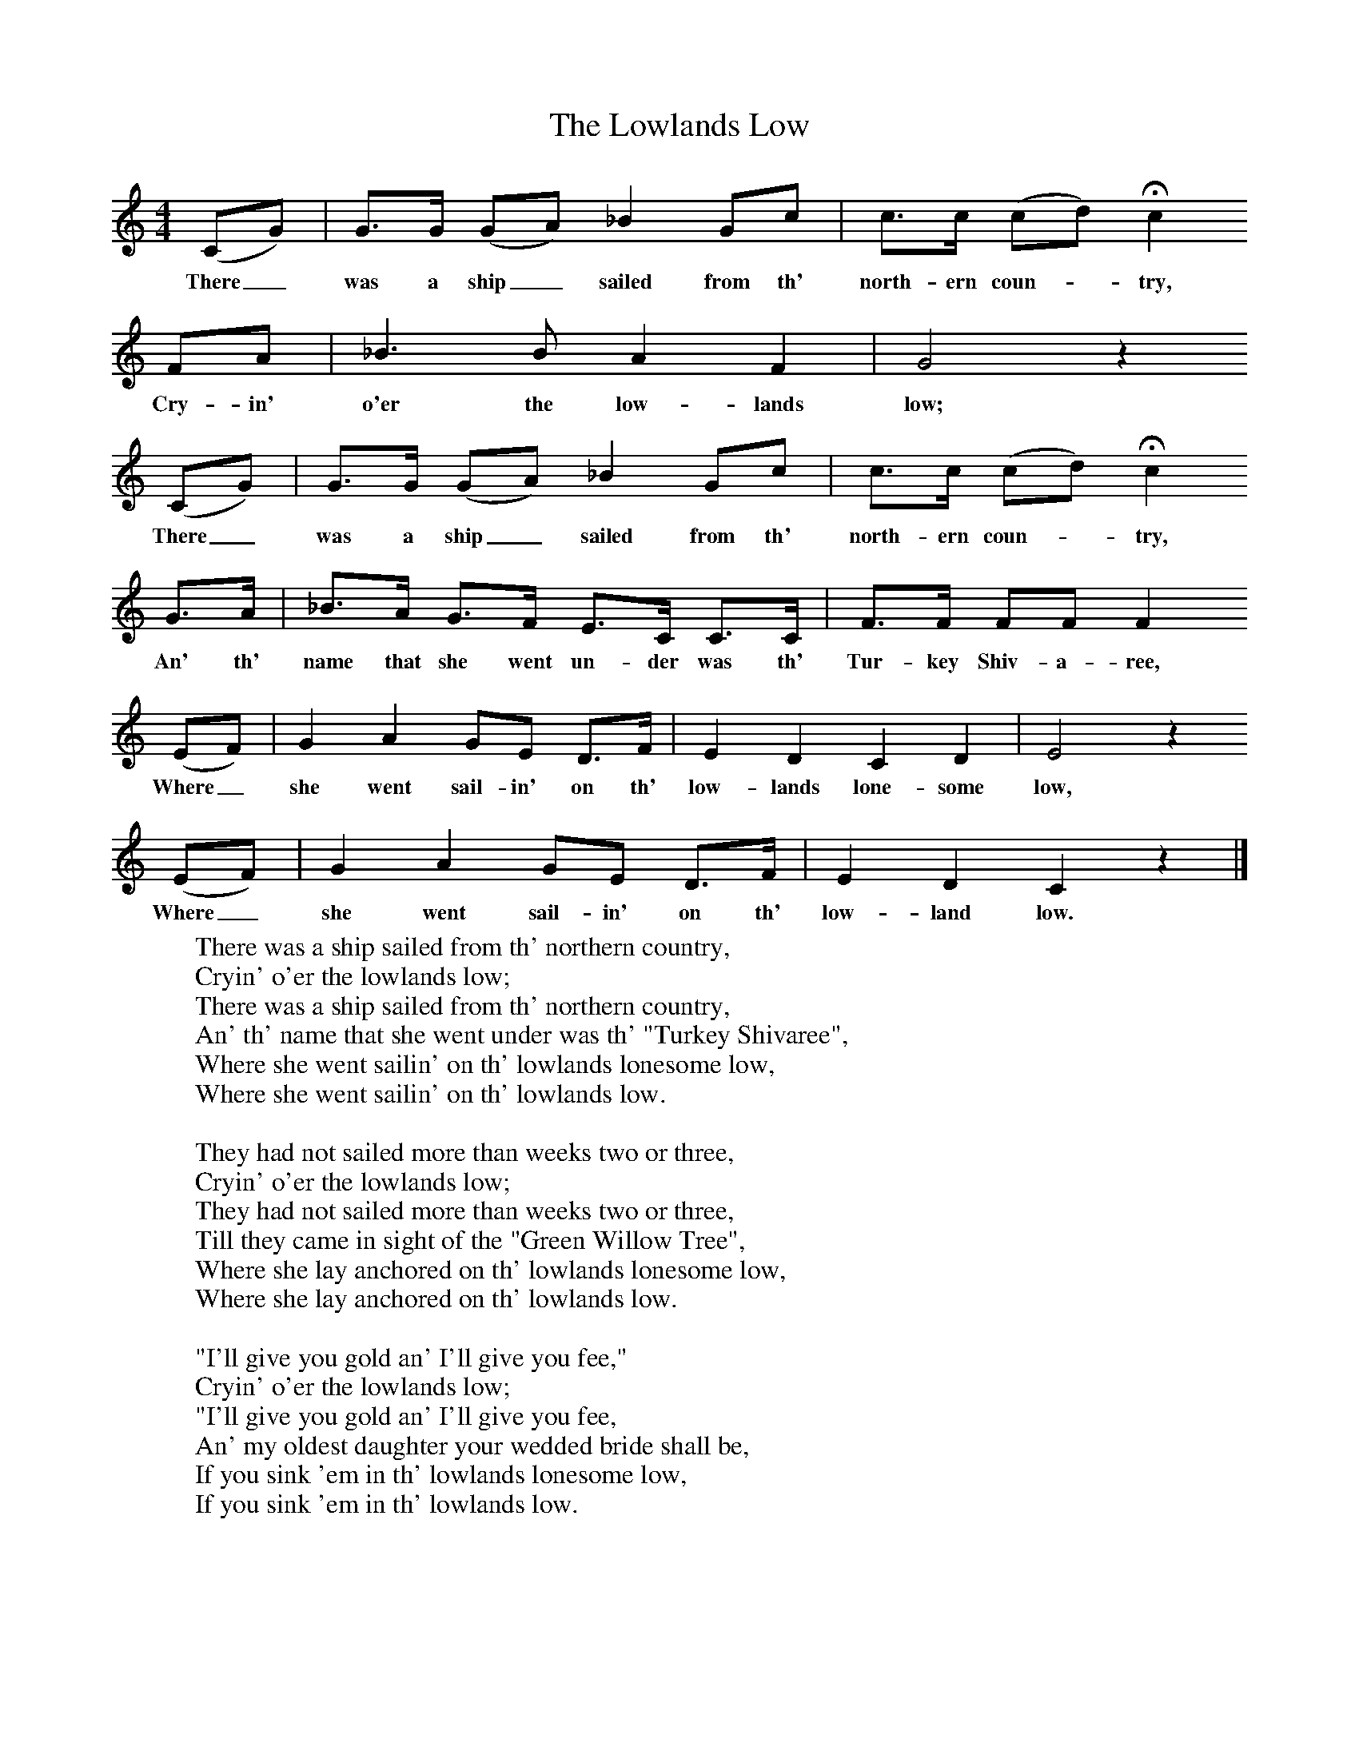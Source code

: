 X:1
T:The Lowlands Low
B:Randolph, V, 1982. Ozark Folksongs, Illinois Press, Urbana
S:Lewis Kelley, Cyclone, Mo., Aug 17 1931
Z:Randolph, V
F:http://www.folkinfo.org/songs
M:4/4     %Meter
L:1/8     %
K:C
(CG) |G3/2G/ (GA) _B2 Gc |c3/2c/ (cd) Hc2
w:There_ was a ship_ sailed from th' north-ern coun-*try,
FA  |_B3 B A2 F2  | G4 z2
w: Cry-in' o'er the low-lands low;
(CG) |G3/2G/ (GA) _B2 Gc |c3/2c/ (cd) Hc2
w:There_ was a ship_ sailed from th' north-ern coun-* try,
 G3/2A/ |_B3/2A/ G3/2F/ E3/2C/ C3/2C/ | F3/2F/ FF F2
w:An' th' name that she went un-der was th' Tur-key Shiv-a-ree,
(EF) |G2 A2 GE D3/2F/ |E2 D2 C2 D2 |E4 z2
w:Where_ she went sail-in' on th' low-lands lone-some low,
(EF) | G2 A2 GE D3/2F/ |E2 D2 C2 z2 |]
w:Where_ she went sail-in' on th' low-land low.
W:There was a ship sailed from th' northern country,
W:Cryin' o'er the lowlands low;
W:There was a ship sailed from th' northern country,
W:An' th' name that she went under was th' "Turkey Shivaree",
W:Where she went sailin' on th' lowlands lonesome low,
W:Where she went sailin' on th' lowlands low.
W:
W:They had not sailed more than weeks two or three,
W:Cryin' o'er the lowlands low;
W:They had not sailed more than weeks two or three,
W:Till they came in sight of the "Green Willow Tree",
W:Where she lay anchored on th' lowlands lonesome low,
W:Where she lay anchored on th' lowlands low.
W:
W:"I'll give you gold an' I'll give you fee,"
W:Cryin' o'er the lowlands low;
W:"I'll give you gold an' I'll give you fee,
W:An' my oldest daughter your wedded bride shall be,
W:If you sink 'em in th' lowlands lonesome low,
W:If you sink 'em in th' lowlands low.
W:
W:He bowed upon his breast an' off swum he,
W:Cryin' o'er the lowlands low;
W:He bowed upon his breast an' off swum he,
W:An' he came in sight of the "Green Willow Tree",
W:Where she lay anchored on th' lowlands lonesome low,
W:Where she lay anchored on th' lowlands low.
W:
W:Some was at hats an' some was at caps,
W:Cryin' o'er the lowlands low;
W:Some was at hats an' some was at caps,
W:An' some was a' stoppin' the salt-water gaps,
W:Where she lay anchored on th' lowlands lonesome low,
W:Where she lay anchored on th' lowlands low.
W:
W:This laddie had an instrument just fit for the use,
W:Cryin' o'er the lowlands low;
W:This laddie had an instrument just fit for the use,
W:For to put agin the cabin an' eleven holes to push,
W:To sink 'em in the lowlands lonesome low,
W:To sink 'em in the lowlands low.
W:
W:("An important stanza is missing here, but Mr Kelley assures me that he sunk 'em, all right")
W:
W:He bowed upon his breast an' back swum he,
W:Cryin' o'er the lowlands low;
W:He bowed upon his breast an' back swum he,
W:Till he come in sight of the "Turkey Shivaree",
W:Where she was sailin' on th' lowlands lonesome low,
W:Where she was sailin' on th' lowlands low.
W:
W:"Oh captain, oh captain, come take me on board,"
W:Cryin' o'er the lowlands low;
W:"Oh captain, oh captain, come take me on board,
W:An' be to me as good as your word,
W:For I sunk 'em in th' lowlands lonesome low,
W:For I sunk 'em in th' lowlands low."
W:
W:"Oh no, oh no, I cain't take you on board,"
W:Cryin' o'er the lowlands low;
W:"Oh no, oh no, I cain't take you on board,
W:An' be unto you as good as my word,
W:Though you sunk 'em in th' lowlands lonesome low,
W:Though you sunk 'em in th' lowlands low."
W:
W:"Now, if it warn't for the virtue of your crew,"
W:Cryin' o'er the lowlands low;
W:"Now, if it warn't for the virtue of your crew,
W:I'd do unto you as I done unto them,
W:I'd sink you in th' lowlands lonesome low,
W:I'd sink you in th' lowlands low."
W:
W:He bowed his breast an' off swum he,
W:Cryin' o'er the lowlands low;
W:He bowed his breast an' off swum he,
W:An' bid an everlastin' 'dieu to the "Turkey Shivaree,"
W:An' he left her sailing on th' lowlands lonesome low,
W:An' he left her sailing on th' lowlands low.
W:
W:
